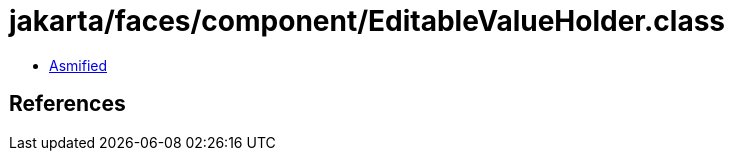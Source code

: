 = jakarta/faces/component/EditableValueHolder.class

 - link:EditableValueHolder-asmified.java[Asmified]

== References

